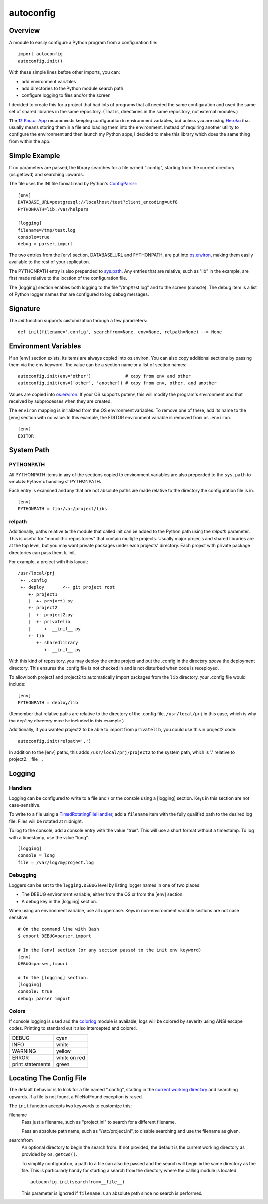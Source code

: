 
autoconfig
==========

Overview
--------

A module to easily configure a Python program from a configuration file::

  import autoconfig
  autoconfig.init()

With these simple lines before other imports, you can:

* add environment variables
* add directories to the Python module search path
* configure logging to files and/or the screen

I decided to create this for a project that had lots of programs that all needed the same
configuration and used the same set of shared libraries in the same repository.  (That is,
directories in the same repository, not external modules.)

The `12 Factor App <http://12factor.net>`_ recommends keeping configuration in environment
variables, but unless you are using `Heroku <http://heroku.com>`_ that usually means storing
them in a file and loading them into the environment.  Instead of requiring another utility to
configure the environment and then launch my Python apps, I decided to make this library which
does the same thing from within the app.

Simple Example
--------------

If no parameters are passed, the library searches for a file named ".config", starting from the
current directory (os.getcwd) and searching upwards.

The file uses the INI file format read by Python's `ConfigParser
<https://docs.python.org/3.5/library/configparser.html>`_:

::

  [env]
  DATABASE_URL=postgresql://localhost/test?client_encoding=utf8
  PYTHONPATH=lib:/var/helpers

  [logging]
  filename=/tmp/test.log
  console=true
  debug = parser,import

The two entries from the [env] section, DATABASE_URL and PYTHONPATH, are put into `os.environ
<https://docs.python.org/3.5/library/os.html#os.environ>`_, making them easily available to the
rest of your application.

The PYTHONPATH entry is also prepended to `sys.path
<https://docs.python.org/3.5/library/sys.html?highlight=sys.path#sys.path>`_.  Any entries
that are relative, such as "lib" in the example, are first made relative to the location of the
configuration file.

The [logging] section enables both logging to the file "/tmp/test.log" and to the screen
(console).  The debug item is a list of Python logger names that are configured to log debug
messages.

Signature
---------

The `init` function supports customization through a few parameters:

::

    def init(filename='.config', searchfrom=None, env=None, relpath=None) --> None


Environment Variables
---------------------

If an [env] section exists, its items are always copied into os.environ.  You can also copy
additional sections by passing them via the ``env`` keyword.  The value can be a section name
or a list of section names::

  autoconfig.init(env='other')             # copy from env and other
  autoconfig.init(env=['other', 'another]) # copy from env, other, and another

Values are copied into `os.environ <https://docs.python.org/3.5/library/os.html#os.environ>`_.
If your OS supports putenv, this will modify the program's environment and that received by
subprocesses when they are created.

The ``environ`` mapping is initialized from the OS environment variables.  To remove one of
these, add its name to the [env] section with no value.  In this example, the EDITOR
environment variable is removed from ``os.environ``.

::

  [env]
  EDITOR


System Path
-----------

PYTHONPATH
~~~~~~~~~~

All PYTHONPATH items in any of the sections copied to environment variables are also prepended
to the ``sys.path`` to emulate Python's handling of PYTHONPATH.

Each entry is examined and any that are not absolute paths are made relative to the directory
the configuration file is in.

::

   [env]
   PYTHONPATH = lib:/var/project/libs


relpath
~~~~~~~

Additionally, paths relative to the module that called init can be added to the Python path
using the `relpath` parameter.  This is useful for "monolithic repositories" that contain
multiple projects.  Usually major projects and shared libraries are at the top level, but you
may want private packages under each projects' directory.  Each project with private package
directories can pass them to init.

For example, a project with this layout::

    /usr/local/prj
     +- .config
     +- deploy       <-- git project root
        +- project1
        |  +- project1.py
        +- project2
        |  +- project2.py
        |  +- privatelib
        |     +- __init__.py
        +- lib
           +- sharedlibrary
              +- __init__.py


With this kind of repository, you may deploy the entire project and put the .config in the
directory *above* the deployment directory.  This ensures the .config file is not checked in
and is not disturbed when code is redeployed.

To allow both project1 and project2 to automatically import packages from the ``lib``
directory, your .config file would include::

    [env]
    PYTHONPATH = deploy/lib

(Remember that relative paths are relative to the directory of the .config file,
``/usr/local/prj`` in this case, which is why the ``deploy`` directory must be included in this
example.)

Additionally, if you wanted project2 to be able to import from ``privatelib``, you could use
this in project2 code::

    autoconfig.init(relpath='.')

In addition to the [env] paths, this adds ``/usr/local/prj/project2`` to the system path, which
is '.' relative to project2.__file__.

Logging
-------

Handlers
~~~~~~~~

Logging can be configured to write to a file and / or the console using a [logging] section.
Keys in this section are not case-sensitive.

To write to a file using a `TimedRotatingFileHandler
<https://docs.python.org/3.5//library/logging.handlers.html#timedrotatingfilehandler>`_, add a
``filename`` item with the fully qualified path to the desired log file.  Files will be rotated
at midnight.

To log to the console, add a console entry with the value "true".  This will use a short format
without a timestamp.  To log with a timestamp, use the value "long".

::

   [logging]
   console = long
   file = /var/log/myproject.log



Debugging
~~~~~~~~~

Loggers can be set to the ``logging.DEBUG`` level by listing logger names in one of two places:

* The DEBUG environment variable, either from the OS or from the [env] section.
* A debug key in the [logging] section.

When using an environment variable, use all uppercase.  Keys in non-environment variable
sections are not case sensitive.

::

   # On the command line with Bash
   $ export DEBUG=parser,import

   # In the [env] section (or any section passed to the init env keyword)
   [env]
   DEBUG=parser,import

   # In the [logging] section.
   [logging]
   console: true
   debug: parser import

Colors
~~~~~~

If console logging is used and the `colorlog <https://pypi.python.org/pypi/colorlog>`_ module
is available, logs will be colored by severity using ANSI escape codes.  Printing to standard
out it also intercepted and colored.

+--------------------+--------------------+
|DEBUG               |cyan                |
+--------------------+--------------------+
|INFO                |white               |
+--------------------+--------------------+
|WARNING             |yellow              |
+--------------------+--------------------+
|ERROR               |white on red        |
+--------------------+--------------------+
|print statements    |green               |
+--------------------+--------------------+


Locating The Config File
------------------------

The default behavior is to look for a file named ".config", starting in the `current working
directory <https://docs.python.org/3.5/library/os.html#os.getcwd>`_ and searching upwards.  If
a file is not found, a FileNotFound exception is raised.

The ``init`` function accepts two keywords to customize this:

filename
  Pass just a filename, such as "project.ini" to search for a different filename.

  Pass an absolute path name, such as "/etc/project.ini", to disable searching and use the
  filename as given.

searchfrom
  An optional directory to begin the search from.  If not provided, the default is the current
  working directory as provided by ``os.getcwd()``.

  To simplify configuration, a path to a file can also be passed and the search will begin in
  the same directory as the file.  This is particularly handy for starting a search from the
  directory where the calling module is located::

    autoconfig.init(searchfrom=__file__)

  This parameter is ignored if ``filename`` is an absolute path since no search is performed.
